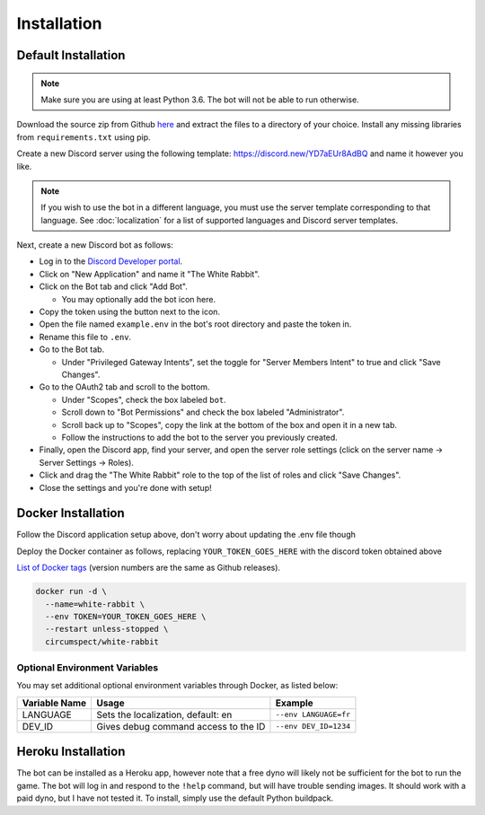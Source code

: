************
Installation
************

Default Installation
====================

.. note::
  Make sure you are using at least Python 3.6. The bot will not be able to run
  otherwise.

Download the source zip from Github `here <https://github.com/circumspect/White-Rabbit/releases/>`_
and extract the files to a directory of your choice. Install any missing
libraries from ``requirements.txt`` using pip.

Create a new Discord server using the following template:
https://discord.new/YD7aEUr8AdBQ and name it however you like.

.. note::
   If you wish to use the bot in a different language, you must use the server
   template corresponding to that language. See :doc:`localization` for a list
   of supported languages and Discord server templates.

Next, create a new Discord bot as follows:

- Log in to the `Discord Developer portal <https://discord.com/developers/applications>`_.
- Click on "New Application" and name it "The White Rabbit".
- Click on the Bot tab and click "Add Bot".

  - You may optionally add the bot icon here.

- Copy the token using the button next to the icon.
- Open the file named ``example.env`` in the bot's root directory and paste
  the token in.
- Rename this file to ``.env``.
- Go to the Bot tab.

  - Under "Privileged Gateway Intents", set the toggle for "Server Members
    Intent" to true and click "Save Changes".

- Go to the OAuth2 tab and scroll to the bottom.

  - Under "Scopes", check the box labeled ``bot``.
  - Scroll down to "Bot Permissions" and check the box labeled
    "Administrator".
  - Scroll back up to "Scopes", copy the link at the bottom of the box and
    open it in a new tab.
  - Follow the instructions to add the bot to the server you previously
    created.

- Finally, open the Discord app, find your server, and open the server role
  settings (click on the server name -> Server Settings -> Roles).
- Click and drag the "The White Rabbit" role to the top of the list of roles
  and click "Save Changes".
- Close the settings and you're done with setup!


Docker Installation
===================

Follow the Discord application setup above, don't worry about updating
the .env file though

Deploy the Docker container as follows, replacing ``YOUR_TOKEN_GOES_HERE``
with the discord token obtained above

`List of Docker tags <https://hub.docker.com/r/circumspect/white-rabbit/tags>`_
(version numbers are the same as Github releases).

.. code::

  docker run -d \
    --name=white-rabbit \
    --env TOKEN=YOUR_TOKEN_GOES_HERE \
    --restart unless-stopped \
    circumspect/white-rabbit

Optional Environment Variables
------------------------------

You may set additional optional environment variables through Docker,
as listed below:

+---------------+--------------------------------------+-----------------------+
| Variable Name | Usage                                | Example               |
+===============+======================================+=======================+
| LANGUAGE      | Sets the localization, default: en   | ``--env LANGUAGE=fr`` |
+---------------+--------------------------------------+-----------------------+
| DEV_ID        | Gives debug command access to the ID | ``--env DEV_ID=1234`` |
+---------------+--------------------------------------+-----------------------+


Heroku Installation
===================

The bot can be installed as a Heroku app, however note that a free dyno will
likely not be sufficient for the bot to run the game. The bot will log in
and respond to the ``!help`` command, but will have trouble sending images.
It should work with a paid dyno, but I have not tested it. To install,
simply use the default Python buildpack.
